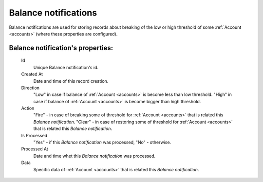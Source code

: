 
Balance notifications
~~~~~~~~~~~~~~~~~~~~~

Balance notifications are used for storing records about breaking of the low or high threshold of some :ref:`Account <accounts>` (where these properties are configured).

**Balance notification**'s properties:
``````````````````````````````````````
    Id
       Unique Balance notification's id.
    Created At
       Date and time of this record creation.
    Direction
        "Low" in case if balance of :ref:`Account <accounts>` is become less than low threshold.
        "High" in case if balance of :ref:`Account <accounts>` is become bigger than high threshold.
    Action
        "Fire" - in case of breaking some of threshold for :ref:`Account <accounts>` that is related this *Balance notification*.
        "Clear" - in case of restoring some of threshold for :ref:`Account <accounts>` that is related this *Balance notification*.
    Is Processed
        "Yes" - if this *Balance notification* was processed, "No" - otherwise.
    Processed At
       Date and time whet this *Balance notification* was processed.
    Data
        Specific data of :ref:`Account <accounts>` that is related this *Balance notification*.